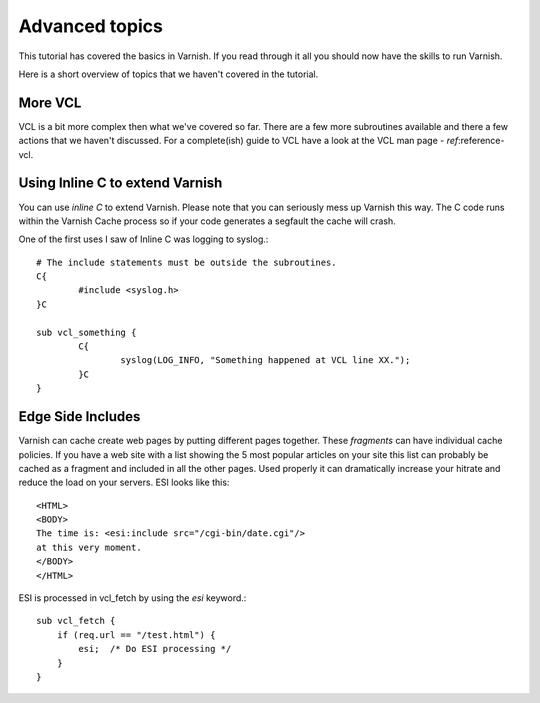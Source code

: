 .. _tutorial-advanced_topics:

Advanced topics
---------------

This tutorial has covered the basics in Varnish. If you read through
it all you should now have the skills to run Varnish.

Here is a short overview of topics that we haven't covered in the tutorial. 

More VCL
~~~~~~~~

VCL is a bit more complex then what we've covered so far. There are a
few more subroutines available and there a few actions that we haven't
discussed. For a complete(ish) guide to VCL have a look at the VCL man
page - `ref`:reference-vcl.

Using Inline C to extend Varnish
~~~~~~~~~~~~~~~~~~~~~~~~~~~~~~~~

You can use *inline C* to extend Varnish. Please note that you can
seriously mess up Varnish this way. The C code runs within the Varnish
Cache process so if your code generates a segfault the cache will crash.

One of the first uses I saw of Inline C was logging to syslog.::

	# The include statements must be outside the subroutines.
	C{
		#include <syslog.h>
        }C
	
        sub vcl_something {
                C{
		        syslog(LOG_INFO, "Something happened at VCL line XX.");
	        }C
        }


Edge Side Includes
~~~~~~~~~~~~~~~~~~

Varnish can cache create web pages by putting different pages
together. These *fragments* can have individual cache policies. If you
have a web site with a list showing the 5 most popular articles on
your site this list can probably be cached as a fragment and included
in all the other pages. Used properly it can dramatically increase
your hitrate and reduce the load on your servers. ESI looks like this::

  <HTML>
  <BODY>
  The time is: <esi:include src="/cgi-bin/date.cgi"/>
  at this very moment.
  </BODY>
  </HTML>

ESI is processed in vcl_fetch by using the *esi* keyword.::

  sub vcl_fetch {
      if (req.url == "/test.html") {
	  esi;  /* Do ESI processing */
      }
  }
